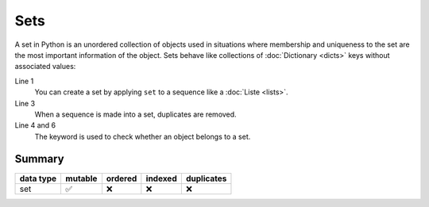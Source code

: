 Sets
====

A set in Python is an unordered collection of objects used in situations where
membership and uniqueness to the set are the most important information of the
object. Sets behave like collections of :doc:`Dictionary <dicts>` keys without
associated values:

.. code-block:: python
   :linenos:

    >>> x = set([1, 2, 3, 2, 4])
    >>> x
    {1, 2, 3, 4}
    >>> 1 in x
    True
    >>> 5 in x
    False

Line 1
    You can create a set by applying ``set`` to a sequence like a
    :doc:`Liste <lists>`.
Line 3
    When a sequence is made into a set, duplicates are removed.
Line 4 and 6
    The keyword is used to check whether an object belongs to a set.

Summary
-------

+---------------+---------------+---------------+---------------+---------------+
| data type     | mutable       | ordered       | indexed       | duplicates    |
+===============+===============+===============+===============+===============+
| set           | ✅            | ❌            | ❌            | ❌            |
+---------------+---------------+---------------+---------------+---------------+
